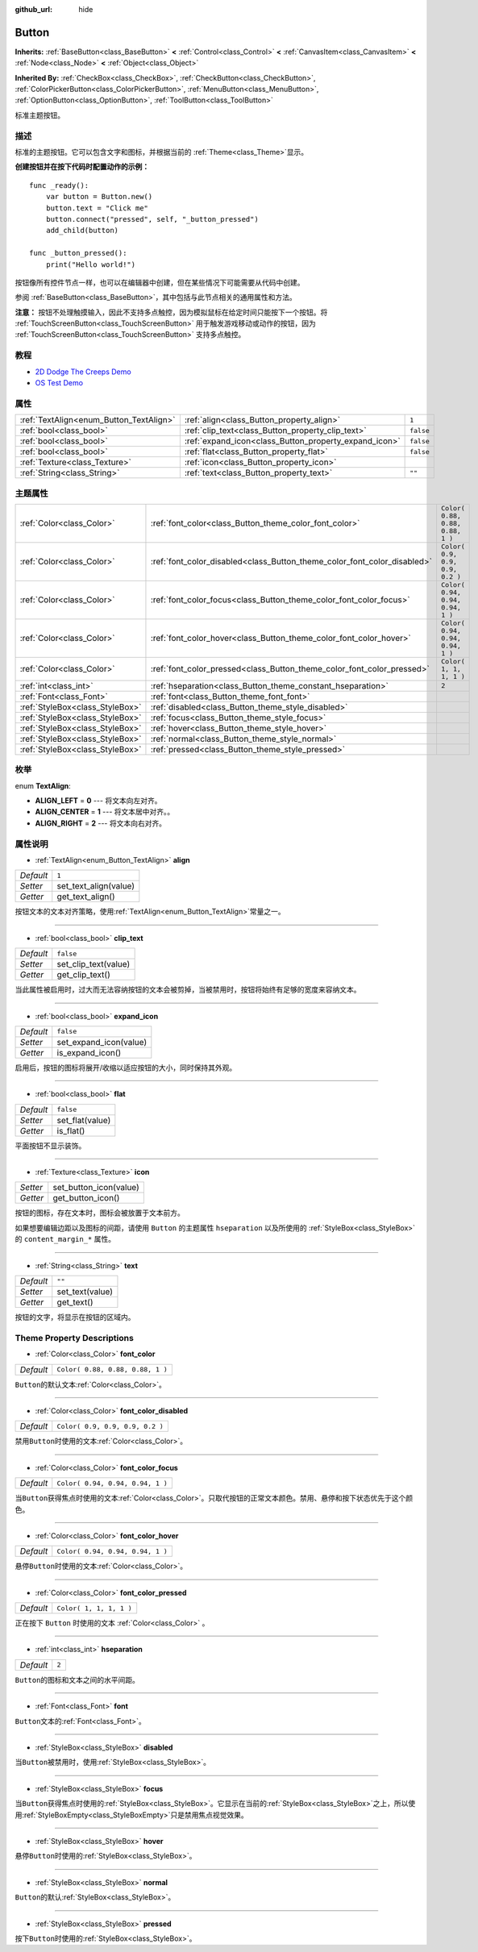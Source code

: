 :github_url: hide

.. Generated automatically by doc/tools/make_rst.py in GaaeExplorer's source tree.
.. DO NOT EDIT THIS FILE, but the Button.xml source instead.
.. The source is found in doc/classes or modules/<name>/doc_classes.

.. _class_Button:

Button
======

**Inherits:** :ref:`BaseButton<class_BaseButton>` **<** :ref:`Control<class_Control>` **<** :ref:`CanvasItem<class_CanvasItem>` **<** :ref:`Node<class_Node>` **<** :ref:`Object<class_Object>`

**Inherited By:** :ref:`CheckBox<class_CheckBox>`, :ref:`CheckButton<class_CheckButton>`, :ref:`ColorPickerButton<class_ColorPickerButton>`, :ref:`MenuButton<class_MenuButton>`, :ref:`OptionButton<class_OptionButton>`, :ref:`ToolButton<class_ToolButton>`

标准主题按钮。

描述
----

标准的主题按钮。它可以包含文字和图标，并根据当前的 :ref:`Theme<class_Theme>`\ 显示。

\ **创建按钮并在按下代码时配置动作的示例：**\ 

::

    func _ready():
        var button = Button.new()
        button.text = "Click me"
        button.connect("pressed", self, "_button_pressed")
        add_child(button)
    
    func _button_pressed():
        print("Hello world!")

按钮像所有控件节点一样，也可以在编辑器中创建，但在某些情况下可能需要从代码中创建。

参阅 :ref:`BaseButton<class_BaseButton>`\ ，其中包括与此节点相关的通用属性和方法。

\ **注意：** 按钮不处理触摸输入，因此不支持多点触控，因为模拟鼠标在给定时间只能按下一个按钮。将 :ref:`TouchScreenButton<class_TouchScreenButton>` 用于触发游戏移动或动作的按钮，因为 :ref:`TouchScreenButton<class_TouchScreenButton>` 支持多点触控。

教程
----

- `2D Dodge The Creeps Demo <https://godotengine.org/asset-library/asset/515>`__

- `OS Test Demo <https://godotengine.org/asset-library/asset/677>`__

属性
----

+-----------------------------------------+-------------------------------------------------------+-----------+
| :ref:`TextAlign<enum_Button_TextAlign>` | :ref:`align<class_Button_property_align>`             | ``1``     |
+-----------------------------------------+-------------------------------------------------------+-----------+
| :ref:`bool<class_bool>`                 | :ref:`clip_text<class_Button_property_clip_text>`     | ``false`` |
+-----------------------------------------+-------------------------------------------------------+-----------+
| :ref:`bool<class_bool>`                 | :ref:`expand_icon<class_Button_property_expand_icon>` | ``false`` |
+-----------------------------------------+-------------------------------------------------------+-----------+
| :ref:`bool<class_bool>`                 | :ref:`flat<class_Button_property_flat>`               | ``false`` |
+-----------------------------------------+-------------------------------------------------------+-----------+
| :ref:`Texture<class_Texture>`           | :ref:`icon<class_Button_property_icon>`               |           |
+-----------------------------------------+-------------------------------------------------------+-----------+
| :ref:`String<class_String>`             | :ref:`text<class_Button_property_text>`               | ``""``    |
+-----------------------------------------+-------------------------------------------------------+-----------+

主题属性
--------

+---------------------------------+--------------------------------------------------------------------------+----------------------------------+
| :ref:`Color<class_Color>`       | :ref:`font_color<class_Button_theme_color_font_color>`                   | ``Color( 0.88, 0.88, 0.88, 1 )`` |
+---------------------------------+--------------------------------------------------------------------------+----------------------------------+
| :ref:`Color<class_Color>`       | :ref:`font_color_disabled<class_Button_theme_color_font_color_disabled>` | ``Color( 0.9, 0.9, 0.9, 0.2 )``  |
+---------------------------------+--------------------------------------------------------------------------+----------------------------------+
| :ref:`Color<class_Color>`       | :ref:`font_color_focus<class_Button_theme_color_font_color_focus>`       | ``Color( 0.94, 0.94, 0.94, 1 )`` |
+---------------------------------+--------------------------------------------------------------------------+----------------------------------+
| :ref:`Color<class_Color>`       | :ref:`font_color_hover<class_Button_theme_color_font_color_hover>`       | ``Color( 0.94, 0.94, 0.94, 1 )`` |
+---------------------------------+--------------------------------------------------------------------------+----------------------------------+
| :ref:`Color<class_Color>`       | :ref:`font_color_pressed<class_Button_theme_color_font_color_pressed>`   | ``Color( 1, 1, 1, 1 )``          |
+---------------------------------+--------------------------------------------------------------------------+----------------------------------+
| :ref:`int<class_int>`           | :ref:`hseparation<class_Button_theme_constant_hseparation>`              | ``2``                            |
+---------------------------------+--------------------------------------------------------------------------+----------------------------------+
| :ref:`Font<class_Font>`         | :ref:`font<class_Button_theme_font_font>`                                |                                  |
+---------------------------------+--------------------------------------------------------------------------+----------------------------------+
| :ref:`StyleBox<class_StyleBox>` | :ref:`disabled<class_Button_theme_style_disabled>`                       |                                  |
+---------------------------------+--------------------------------------------------------------------------+----------------------------------+
| :ref:`StyleBox<class_StyleBox>` | :ref:`focus<class_Button_theme_style_focus>`                             |                                  |
+---------------------------------+--------------------------------------------------------------------------+----------------------------------+
| :ref:`StyleBox<class_StyleBox>` | :ref:`hover<class_Button_theme_style_hover>`                             |                                  |
+---------------------------------+--------------------------------------------------------------------------+----------------------------------+
| :ref:`StyleBox<class_StyleBox>` | :ref:`normal<class_Button_theme_style_normal>`                           |                                  |
+---------------------------------+--------------------------------------------------------------------------+----------------------------------+
| :ref:`StyleBox<class_StyleBox>` | :ref:`pressed<class_Button_theme_style_pressed>`                         |                                  |
+---------------------------------+--------------------------------------------------------------------------+----------------------------------+

枚举
----

.. _enum_Button_TextAlign:

.. _class_Button_constant_ALIGN_LEFT:

.. _class_Button_constant_ALIGN_CENTER:

.. _class_Button_constant_ALIGN_RIGHT:

enum **TextAlign**:

- **ALIGN_LEFT** = **0** --- 将文本向左对齐。

- **ALIGN_CENTER** = **1** --- 将文本居中对齐。。

- **ALIGN_RIGHT** = **2** --- 将文本向右对齐。

属性说明
--------

.. _class_Button_property_align:

- :ref:`TextAlign<enum_Button_TextAlign>` **align**

+-----------+-----------------------+
| *Default* | ``1``                 |
+-----------+-----------------------+
| *Setter*  | set_text_align(value) |
+-----------+-----------------------+
| *Getter*  | get_text_align()      |
+-----------+-----------------------+

按钮文本的文本对齐策略，使用\ :ref:`TextAlign<enum_Button_TextAlign>`\ 常量之一。

----

.. _class_Button_property_clip_text:

- :ref:`bool<class_bool>` **clip_text**

+-----------+----------------------+
| *Default* | ``false``            |
+-----------+----------------------+
| *Setter*  | set_clip_text(value) |
+-----------+----------------------+
| *Getter*  | get_clip_text()      |
+-----------+----------------------+

当此属性被启用时，过大而无法容纳按钮的文本会被剪掉，当被禁用时，按钮将始终有足够的宽度来容纳文本。

----

.. _class_Button_property_expand_icon:

- :ref:`bool<class_bool>` **expand_icon**

+-----------+------------------------+
| *Default* | ``false``              |
+-----------+------------------------+
| *Setter*  | set_expand_icon(value) |
+-----------+------------------------+
| *Getter*  | is_expand_icon()       |
+-----------+------------------------+

启用后，按钮的图标将展开/收缩以适应按钮的大小，同时保持其外观。

----

.. _class_Button_property_flat:

- :ref:`bool<class_bool>` **flat**

+-----------+-----------------+
| *Default* | ``false``       |
+-----------+-----------------+
| *Setter*  | set_flat(value) |
+-----------+-----------------+
| *Getter*  | is_flat()       |
+-----------+-----------------+

平面按钮不显示装饰。

----

.. _class_Button_property_icon:

- :ref:`Texture<class_Texture>` **icon**

+----------+------------------------+
| *Setter* | set_button_icon(value) |
+----------+------------------------+
| *Getter* | get_button_icon()      |
+----------+------------------------+

按钮的图标，存在文本时，图标会被放置于文本前方。

如果想要编辑边距以及图标的间距，请使用 ``Button`` 的主题属性 ``hseparation`` 以及所使用的 :ref:`StyleBox<class_StyleBox>` 的 ``content_margin_*`` 属性。

----

.. _class_Button_property_text:

- :ref:`String<class_String>` **text**

+-----------+-----------------+
| *Default* | ``""``          |
+-----------+-----------------+
| *Setter*  | set_text(value) |
+-----------+-----------------+
| *Getter*  | get_text()      |
+-----------+-----------------+

按钮的文字，将显示在按钮的区域内。

Theme Property Descriptions
---------------------------

.. _class_Button_theme_color_font_color:

- :ref:`Color<class_Color>` **font_color**

+-----------+----------------------------------+
| *Default* | ``Color( 0.88, 0.88, 0.88, 1 )`` |
+-----------+----------------------------------+

``Button``\ 的默认文本\ :ref:`Color<class_Color>`\ 。

----

.. _class_Button_theme_color_font_color_disabled:

- :ref:`Color<class_Color>` **font_color_disabled**

+-----------+---------------------------------+
| *Default* | ``Color( 0.9, 0.9, 0.9, 0.2 )`` |
+-----------+---------------------------------+

禁用\ ``Button``\ 时使用的文本\ :ref:`Color<class_Color>`\ 。

----

.. _class_Button_theme_color_font_color_focus:

- :ref:`Color<class_Color>` **font_color_focus**

+-----------+----------------------------------+
| *Default* | ``Color( 0.94, 0.94, 0.94, 1 )`` |
+-----------+----------------------------------+

当\ ``Button``\ 获得焦点时使用的文本\ :ref:`Color<class_Color>`\ 。只取代按钮的正常文本颜色。禁用、悬停和按下状态优先于这个颜色。

----

.. _class_Button_theme_color_font_color_hover:

- :ref:`Color<class_Color>` **font_color_hover**

+-----------+----------------------------------+
| *Default* | ``Color( 0.94, 0.94, 0.94, 1 )`` |
+-----------+----------------------------------+

悬停\ ``Button``\ 时使用的文本\ :ref:`Color<class_Color>`\ 。

----

.. _class_Button_theme_color_font_color_pressed:

- :ref:`Color<class_Color>` **font_color_pressed**

+-----------+-------------------------+
| *Default* | ``Color( 1, 1, 1, 1 )`` |
+-----------+-------------------------+

正在按下 ``Button`` 时使用的文本 :ref:`Color<class_Color>` 。

----

.. _class_Button_theme_constant_hseparation:

- :ref:`int<class_int>` **hseparation**

+-----------+-------+
| *Default* | ``2`` |
+-----------+-------+

``Button``\ 的图标和文本之间的水平间距。

----

.. _class_Button_theme_font_font:

- :ref:`Font<class_Font>` **font**

``Button``\ 文本的\ :ref:`Font<class_Font>`\ 。

----

.. _class_Button_theme_style_disabled:

- :ref:`StyleBox<class_StyleBox>` **disabled**

当\ ``Button``\ 被禁用时，使用\ :ref:`StyleBox<class_StyleBox>`\ 。

----

.. _class_Button_theme_style_focus:

- :ref:`StyleBox<class_StyleBox>` **focus**

当\ ``Button``\ 获得焦点时使用的\ :ref:`StyleBox<class_StyleBox>`\ 。它显示在当前的\ :ref:`StyleBox<class_StyleBox>`\ 之上，所以使用\ :ref:`StyleBoxEmpty<class_StyleBoxEmpty>`\ 只是禁用焦点视觉效果。

----

.. _class_Button_theme_style_hover:

- :ref:`StyleBox<class_StyleBox>` **hover**

悬停\ ``Button``\ 时使用的\ :ref:`StyleBox<class_StyleBox>`\ 。

----

.. _class_Button_theme_style_normal:

- :ref:`StyleBox<class_StyleBox>` **normal**

``Button``\ 的默认\ :ref:`StyleBox<class_StyleBox>`\ 。

----

.. _class_Button_theme_style_pressed:

- :ref:`StyleBox<class_StyleBox>` **pressed**

按下\ ``Button``\ 时使用的\ :ref:`StyleBox<class_StyleBox>`\ 。

.. |virtual| replace:: :abbr:`virtual (This method should typically be overridden by the user to have any effect.)`
.. |const| replace:: :abbr:`const (This method has no side effects. It doesn't modify any of the instance's member variables.)`
.. |vararg| replace:: :abbr:`vararg (This method accepts any number of arguments after the ones described here.)`
